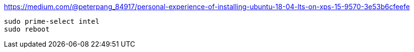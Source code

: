 https://medium.com/@peterpang_84917/personal-experience-of-installing-ubuntu-18-04-lts-on-xps-15-9570-3e53b6cfeefe

[source]
----
sudo prime-select intel
sudo reboot
----
